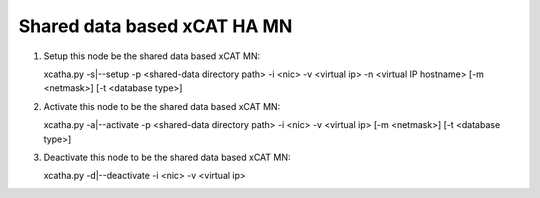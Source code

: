 Shared data based xCAT HA MN
============================

#. Setup this node be the shared data based xCAT MN::

   xcatha.py -s|--setup -p <shared-data directory path> -i <nic> -v <virtual ip> -n <virtual IP hostname> [-m <netmask>] [-t <database type>]

#. Activate this node to be the shared data based xCAT MN:: 

   xcatha.py -a|--activate -p <shared-data directory path> -i <nic> -v <virtual ip> [-m <netmask>] [-t <database type>]

#. Deactivate this node to be the shared data based xCAT MN::

   xcatha.py -d|--deactivate -i <nic> -v <virtual ip>

